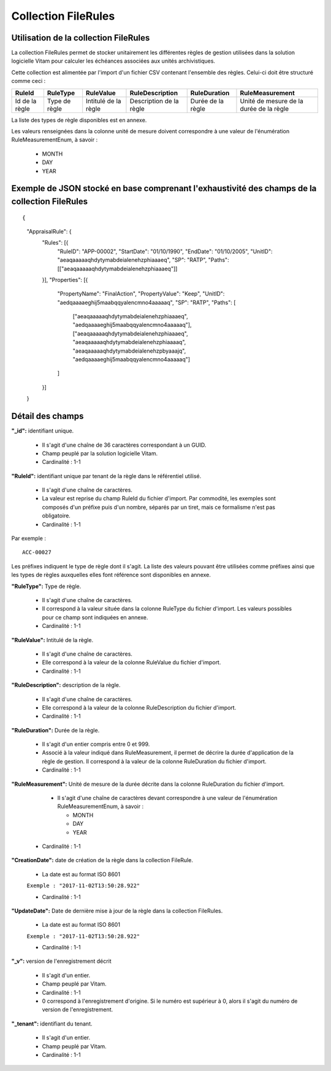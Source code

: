 Collection FileRules
####################

Utilisation de la collection FileRules
======================================

La collection FileRules permet de stocker unitairement les différentes règles de gestion utilisées dans la solution logicielle Vitam pour calculer les échéances associées aux unités archivistiques.

Cette collection est alimentée par l'import d'un fichier CSV contenant l'ensemble des règles. Celui-ci doit être structuré comme ceci :

.. csv-table::
  :header: "RuleId","RuleType","RuleValue","RuleDescription","RuleDuration","RuleMeasurement"

  "Id de la règle","Type de règle","Intitulé de la règle","Description de la règle","Durée de la règle","Unité de mesure de la durée de la règle"

La liste des types de règle disponibles est en annexe.

Les valeurs renseignées dans la colonne unité de mesure doivent correspondre à une valeur de l'énumération RuleMeasurementEnum, à savoir :

  * MONTH
  * DAY
  * YEAR

Exemple de JSON stocké en base comprenant l'exhaustivité des champs de la collection FileRules
==============================================================================================

::

{
    "AppraisalRule": {
        "Rules": [{
            "RuleID": "APP-00002",
            "StartDate": "01/10/1990",
            "EndDate": "01/10/2005",
            "UnitID": "aeaqaaaaaqhdytymabdeialenehzphiaaaeq",
            "SP": "RATP",
            "Paths": [["aeaqaaaaaqhdytymabdeialenehzphiaaaeq"]]
        }],
        "Properties": [{
            "PropertyName": "FinalAction",
            "PropertyValue": "Keep",
            "UnitID": "aedqaaaaeghij5maabqqyalencmno4aaaaaq",
            "SP": "RATP",
            "Paths": [
                ["aeaqaaaaaqhdytymabdeialenehzphiaaaeq", "aedqaaaaeghij5maabqqyalencmno4aaaaaq"],
                ["aeaqaaaaaqhdytymabdeialenehzphiaaaeq", "aeaqaaaaaqhdytymabdeialenehzphiaaaaq", "aeaqaaaaaqhdytymabdeialenehzpbyaaajq", "aedqaaaaeghij5maabqqyalencmno4aaaaaq"]
            ]
        }]
    }





Détail des champs
=================

**"_id":** identifiant unique.

  * Il s'agit d'une chaîne de 36 caractères correspondant à un GUID.
  * Champ peuplé par la solution logicielle Vitam.
  * Cardinalité : 1-1

**"RuleId":** identifiant unique par tenant de la règle dans le référentiel utilisé.
    
  * Il s'agit d'une chaîne de caractères.
  * La valeur est reprise du champ RuleId du fichier d'import. Par commodité, les exemples sont composés d'un préfixe puis d'un nombre, séparés par un tiret, mais ce formalisme n'est pas obligatoire.
  * Cardinalité : 1-1

Par exemple :

::

 ACC-00027

Les préfixes indiquent le type de règle dont il s'agit. La liste des valeurs pouvant être utilisées comme préfixes ainsi que les types de règles auxquelles elles font référence sont disponibles en annexe.

**"RuleType":** Type de règle.

  * Il s'agit d'une chaîne de caractères.
  * Il correspond à la valeur située dans la colonne RuleType du fichier d'import. Les valeurs possibles pour ce champ sont indiquées en annexe.
  * Cardinalité : 1-1

**"RuleValue":** Intitulé de la règle.

  * Il s'agit d'une chaîne de caractères.
  * Elle correspond à la valeur de la colonne RuleValue du fichier d'import.
  * Cardinalité : 1-1

**"RuleDescription":** description de la règle.
    
  * Il s'agit d'une chaîne de caractères.
  * Elle correspond à la valeur de la colonne RuleDescription du fichier d'import.
  * Cardinalité : 1-1

**"RuleDuration":**  Durée de la règle.
    
  * Il s'agit d'un entier compris entre 0 et 999.
  * Associé à la valeur indiqué dans RuleMeasurement, il permet de décrire la durée d'application de la règle de gestion. Il correspond à la valeur de la colonne RuleDuration du fichier d'import.
  * Cardinalité : 1-1

**"RuleMeasurement":**  Unité de mesure de la durée décrite dans la colonne RuleDuration du fichier d'import.
    
    * Il s'agit d'une chaîne de caractères devant correspondre à une valeur de l'énumération RuleMeasurementEnum, à savoir :

      * MONTH
      * DAY
      * YEAR
        
  * Cardinalité : 1-1

**"CreationDate":** date de création de la règle dans la collection FileRule.

  * La date est au format ISO 8601

  ``Exemple : "2017-11-02T13:50:28.922"``

  * Cardinalité : 1-1

**"UpdateDate":** Date de dernière mise à jour de la règle dans la collection FileRules.

  * La date est au format ISO 8601

  ``Exemple : "2017-11-02T13:50:28.922"``

  * Cardinalité : 1-1

**"_v":** version de l'enregistrement décrit

  * Il s'agit d'un entier.
  * Champ peuplé par Vitam.
  * Cardinalité : 1-1
  * 0 correspond à l'enregistrement d'origine. Si le numéro est supérieur à 0, alors il s'agit du numéro de version de l'enregistrement.

**"_tenant":** identifiant du tenant.

  * Il s'agit d'un entier.
  * Champ peuplé par Vitam.
  * Cardinalité : 1-1 
